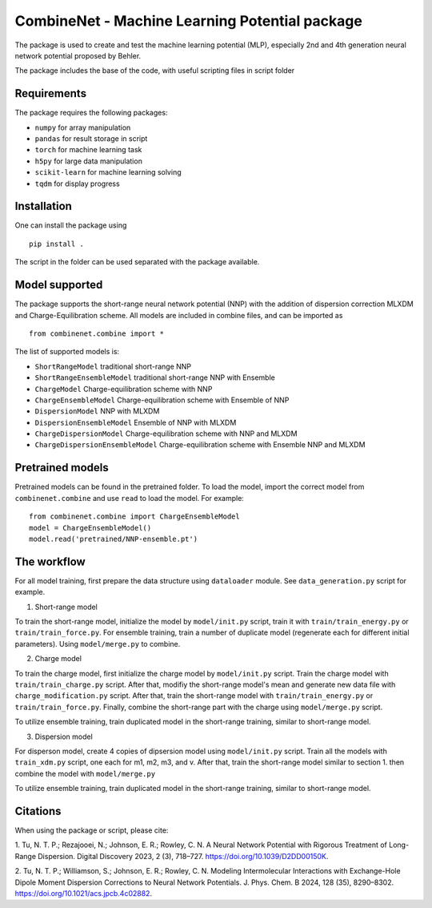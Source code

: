 ==================================
CombineNet - Machine Learning Potential package
==================================

The package is used to create and test the machine learning potential (MLP), especially 
2nd and 4th generation neural network potential proposed by Behler.

The package includes the base of the code, with useful scripting files in script folder

Requirements
============

The package requires the following packages:

* ``numpy`` for array manipulation
* ``pandas`` for result storage in script
* ``torch`` for machine learning task
* ``h5py`` for large data manipulation
* ``scikit-learn`` for machine learning solving
* ``tqdm`` for display progress

Installation
============

One can install the package using ::

    pip install .

The script in the folder can be used separated with the package available.

Model supported
===============

The package supports the short-range neural network potential (NNP) with the 
addition of dispersion correction MLXDM and Charge-Equilibration scheme. All 
models are included in combine files, and can be imported as ::

    from combinenet.combine import *

The list of supported models is:

* ``ShortRangeModel`` traditional short-range NNP
* ``ShortRangeEnsembleModel`` traditional short-range NNP with Ensemble
* ``ChargeModel`` Charge-equilibration scheme with NNP
* ``ChargeEnsembleModel`` Charge-equilibration scheme with Ensemble of NNP
* ``DispersionModel`` NNP with MLXDM
* ``DispersionEnsembleModel`` Ensemble of NNP with MLXDM
* ``ChargeDispersionModel`` Charge-equilibration scheme with NNP and MLXDM
* ``ChargeDispersionEnsembleModel`` Charge-equilibration scheme with Ensemble NNP and MLXDM

Pretrained models
=================

Pretrained models can be found in the pretrained folder. To load the model, import 
the correct model from ``combinenet.combine`` and use ``read`` to load the model.
For example: ::

    from combinenet.combine import ChargeEnsembleModel
    model = ChargeEnsembleModel()
    model.read('pretrained/NNP-ensemble.pt')

The workflow
============

For all model training, first prepare the data structure using ``dataloader`` module. See ``data_generation.py`` script 
for example.

1. Short-range model

To train the short-range model, initialize the model by ``model/init.py`` script, train it with ``train/train_energy.py`` 
or ``train/train_force.py``. For ensemble training, train a number of duplicate model (regenerate each for different initial 
parameters). Using ``model/merge.py`` to combine.

2. Charge model

To train the charge model, first initialize the charge model by ``model/init.py`` script. Train the charge model with 
``train/train_charge.py`` script. After that, modifiy the short-range model's mean and generate new data file with 
``charge_modification.py`` script. After that, train the short-range model with ``train/train_energy.py`` or 
``train/train_force.py``. Finally, combine the short-range part with the charge using ``model/merge.py`` script.

To utilize ensemble training, train duplicated model in the short-range training, similar to short-range model.

3. Dispersion model

For disperson model, create 4 copies of dipsersion model using ``model/init.py`` script. Train all the models with 
``train_xdm.py`` script, one each for m1, m2, m3, and v. After that, train the short-range model similar to section 1. 
then combine the model with ``model/merge.py``

To utilize ensemble training, train duplicated model in the short-range training, similar to short-range model.

Citations
=========

When using the package or script, please cite:

1. Tu, N. T. P.; Rezajooei, N.; Johnson, E. R.; Rowley, C. N. A Neural Network Potential with 
Rigorous Treatment of Long-Range Dispersion. Digital Discovery 2023, 2 (3), 718–727. 
https://doi.org/10.1039/D2DD00150K.

2. Tu, N. T. P.; Williamson, S.; Johnson, E. R.; Rowley, C. N. Modeling Intermolecular 
Interactions with Exchange-Hole Dipole Moment Dispersion Corrections to Neural Network Potentials. 
J. Phys. Chem. B 2024, 128 (35), 8290–8302. https://doi.org/10.1021/acs.jpcb.4c02882.

